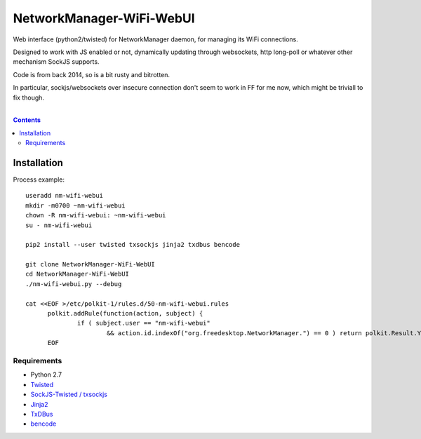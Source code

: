 NetworkManager-WiFi-WebUI
=========================

Web interface (python2/twisted) for NetworkManager daemon, for managing its WiFi
connections.

Designed to work with JS enabled or not, dynamically updating through
websockets, http long-poll or whatever other mechanism SockJS supports.

Code is from back 2014, so is a bit rusty and bitrotten.

In particular, sockjs/websockets over insecure connection don't seem to work in
FF for me now, which might be triviall to fix though.

|

.. contents::
  :backlinks: none


Installation
------------

Process example::

  useradd nm-wifi-webui
  mkdir -m0700 ~nm-wifi-webui
  chown -R nm-wifi-webui: ~nm-wifi-webui
  su - nm-wifi-webui

  pip2 install --user twisted txsockjs jinja2 txdbus bencode

  git clone NetworkManager-WiFi-WebUI
  cd NetworkManager-WiFi-WebUI
  ./nm-wifi-webui.py --debug

  cat <<EOF >/etc/polkit-1/rules.d/50-nm-wifi-webui.rules
	polkit.addRule(function(action, subject) {
		if ( subject.user == "nm-wifi-webui"
			&& action.id.indexOf("org.freedesktop.NetworkManager.") == 0 ) return polkit.Result.YES })
	EOF

Requirements
````````````

* Python 2.7
* `Twisted <https://twistedmatrix.com/>`_
* `SockJS-Twisted / txsockjs <https://github.com/DesertBus/sockjs-twisted/>`_
* `Jinja2 <https://github.com/pallets/jinja>`_
* `TxDBus <https://github.com/cocagne/txdbus>`_
* `bencode <https://pypi.python.org/pypi/bencode/>`_
